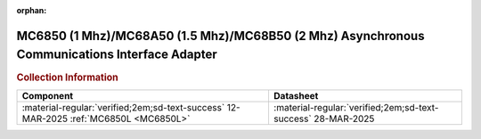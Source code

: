 :orphan:

.. _MC6850:

MC6850 (1 Mhz)/MC68A50 (1.5 Mhz)/MC68B50 (2 Mhz) Asynchronous Communications Interface Adapter 
==============================================================================================

.. image:: ../../images/DataSheets/MC6850.1.png
   :width: 400
   :align: center


.. rubric:: Collection Information


.. csv-table:: 
   :header: "Component","Datasheet"
   :widths: auto

    :material-regular:`verified;2em;sd-text-success` 12-MAR-2025 :ref:`MC6850L <MC6850L>`,:material-regular:`verified;2em;sd-text-success` 28-MAR-2025






